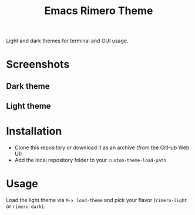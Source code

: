#+TITLE: Emacs Rimero Theme

[[https://github.com/yveszoundi/grails-projectile-mode/blob/master/LICENSE][file:http://img.shields.io/badge/license-GNU%20GPLv3-blue.svg]] 

Light and dark themes for terminal and GUI usage.

* Screenshots

** Dark theme
[[./screenshots/rimero-dark.jpg]]

** Light theme
[[./screenshots/rimero-light.jpg]]

* Installation

- Clone this repository or download it as an archive (from the GitHub Web UI)
- Add the local repository folder to your =custom-theme-load-path=

* Usage

Load the light theme via =M-x load-theme= and pick your flavor (=rimero-light= or =rimero-dark=).
